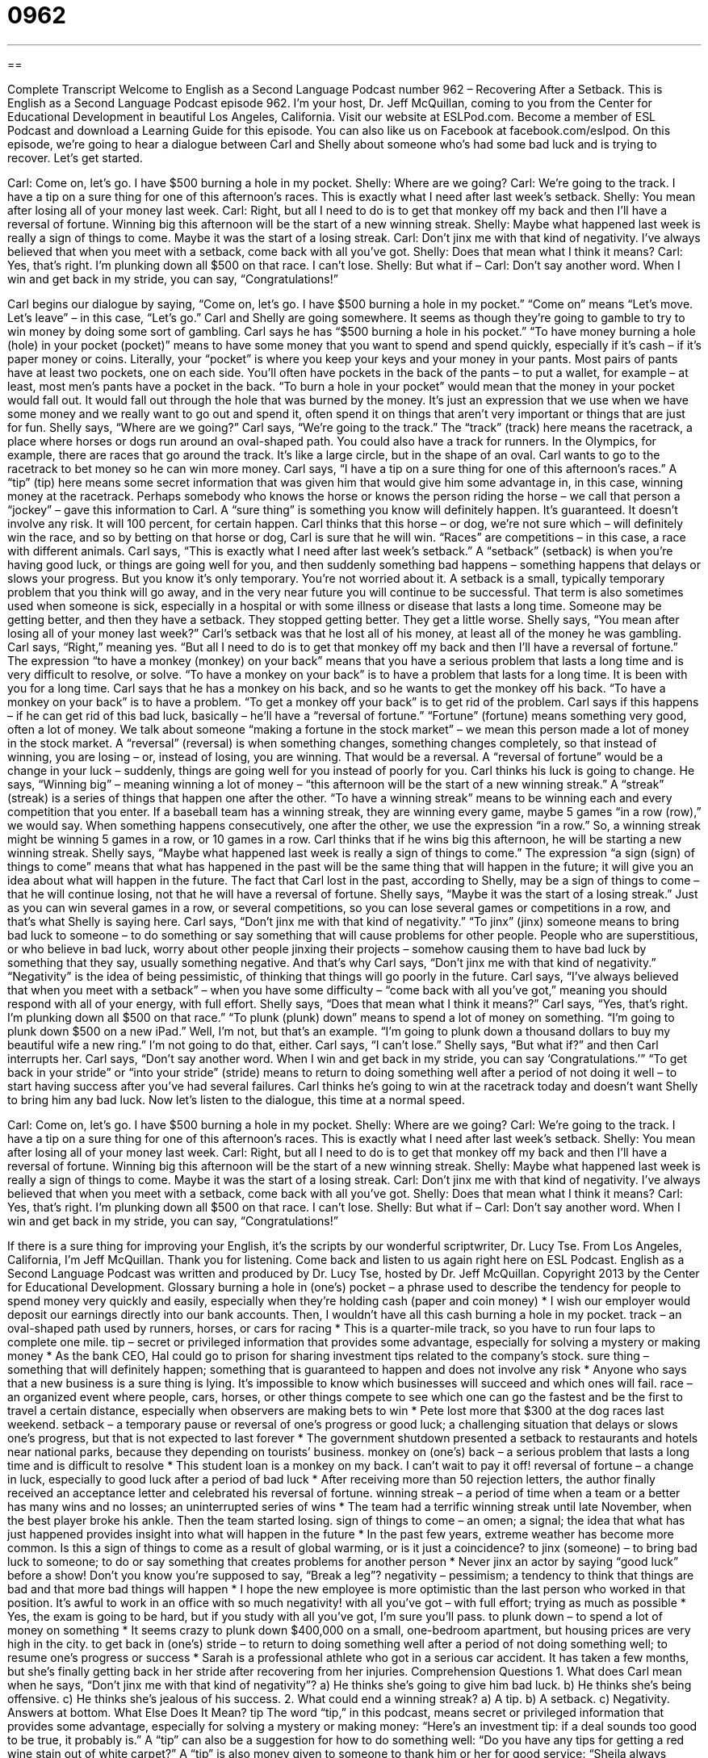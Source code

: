 = 0962
:toc: left
:toclevels: 3
:sectnums:
:stylesheet: ../../../myAdocCss.css

'''

== 

Complete Transcript
Welcome to English as a Second Language Podcast number 962 – Recovering After a Setback.
This is English as a Second Language Podcast episode 962. I’m your host, Dr. Jeff McQuillan, coming to you from the Center for Educational Development in beautiful Los Angeles, California.
Visit our website at ESLPod.com. Become a member of ESL Podcast and download a Learning Guide for this episode. You can also like us on Facebook at facebook.com/eslpod.
On this episode, we’re going to hear a dialogue between Carl and Shelly about someone who’s had some bad luck and is trying to recover. Let’s get started.
[start of dialogue]
Carl: Come on, let’s go. I have $500 burning a hole in my pocket.
Shelly: Where are we going?
Carl: We’re going to the track. I have a tip on a sure thing for one of this afternoon’s races. This is exactly what I need after last week’s setback.
Shelly: You mean after losing all of your money last week.
Carl: Right, but all I need to do is to get that monkey off my back and then I’ll have a reversal of fortune. Winning big this afternoon will be the start of a new winning streak.
Shelly: Maybe what happened last week is really a sign of things to come. Maybe it was the start of a losing streak.
Carl: Don’t jinx me with that kind of negativity. I’ve always believed that when you meet with a setback, come back with all you’ve got.
Shelly: Does that mean what I think it means?
Carl: Yes, that’s right. I’m plunking down all $500 on that race. I can’t lose.
Shelly: But what if –
Carl: Don’t say another word. When I win and get back in my stride, you can say, “Congratulations!”
[end of dialogue]
Carl begins our dialogue by saying, “Come on, let’s go. I have $500 burning a hole in my pocket.” “Come on” means “Let’s move. Let’s leave” – in this case, “Let’s go.” Carl and Shelly are going somewhere. It seems as though they’re going to gamble to try to win money by doing some sort of gambling. Carl says he has “$500 burning a hole in his pocket.” “To have money burning a hole (hole) in your pocket (pocket)” means to have some money that you want to spend and spend quickly, especially if it’s cash – if it’s paper money or coins.
Literally, your “pocket” is where you keep your keys and your money in your pants. Most pairs of pants have at least two pockets, one on each side. You’ll often have pockets in the back of the pants – to put a wallet, for example – at least, most men’s pants have a pocket in the back. “To burn a hole in your pocket” would mean that the money in your pocket would fall out. It would fall out through the hole that was burned by the money. It’s just an expression that we use when we have some money and we really want to go out and spend it, often spend it on things that aren’t very important or things that are just for fun.
Shelly says, “Where are we going?” Carl says, “We’re going to the track.” The “track” (track) here means the racetrack, a place where horses or dogs run around an oval-shaped path. You could also have a track for runners. In the Olympics, for example, there are races that go around the track. It’s like a large circle, but in the shape of an oval. Carl wants to go to the racetrack to bet money so he can win more money.
Carl says, “I have a tip on a sure thing for one of this afternoon’s races.” A “tip” (tip) here means some secret information that was given him that would give him some advantage in, in this case, winning money at the racetrack. Perhaps somebody who knows the horse or knows the person riding the horse – we call that person a “jockey” – gave this information to Carl. A “sure thing” is something you know will definitely happen. It’s guaranteed. It doesn’t involve any risk. It will 100 percent, for certain happen. Carl thinks that this horse – or dog, we’re not sure which – will definitely win the race, and so by betting on that horse or dog, Carl is sure that he will win.
“Races” are competitions – in this case, a race with different animals. Carl says, “This is exactly what I need after last week’s setback.” A “setback” (setback) is when you’re having good luck, or things are going well for you, and then suddenly something bad happens – something happens that delays or slows your progress. But you know it’s only temporary. You’re not worried about it.
A setback is a small, typically temporary problem that you think will go away, and in the very near future you will continue to be successful. That term is also sometimes used when someone is sick, especially in a hospital or with some illness or disease that lasts a long time. Someone may be getting better, and then they have a setback. They stopped getting better. They get a little worse.
Shelly says, “You mean after losing all of your money last week?” Carl’s setback was that he lost all of his money, at least all of the money he was gambling. Carl says, “Right,” meaning yes. “But all I need to do is to get that monkey off my back and then I’ll have a reversal of fortune.” The expression “to have a monkey (monkey) on your back” means that you have a serious problem that lasts a long time and is very difficult to resolve, or solve. “To have a monkey on your back” is to have a problem that lasts for a long time. It is been with you for a long time. Carl says that he has a monkey on his back, and so he wants to get the monkey off his back. “To have a monkey on your back” is to have a problem. “To get a monkey off your back” is to get rid of the problem.
Carl says if this happens – if he can get rid of this bad luck, basically – he’ll have a “reversal of fortune.” “Fortune” (fortune) means something very good, often a lot of money. We talk about someone “making a fortune in the stock market” – we mean this person made a lot of money in the stock market. A “reversal” (reversal) is when something changes, something changes completely, so that instead of winning, you are losing – or, instead of losing, you are winning. That would be a reversal. A “reversal of fortune” would be a change in your luck – suddenly, things are going well for you instead of poorly for you.
Carl thinks his luck is going to change. He says, “Winning big” – meaning winning a lot of money – “this afternoon will be the start of a new winning streak.” A “streak” (streak) is a series of things that happen one after the other. “To have a winning streak” means to be winning each and every competition that you enter. If a baseball team has a winning streak, they are winning every game, maybe 5 games “in a row (row),” we would say. When something happens consecutively, one after the other, we use the expression “in a row.” So, a winning streak might be winning 5 games in a row, or 10 games in a row.
Carl thinks that if he wins big this afternoon, he will be starting a new winning streak. Shelly says, “Maybe what happened last week is really a sign of things to come.” The expression “a sign (sign) of things to come” means that what has happened in the past will be the same thing that will happen in the future; it will give you an idea about what will happen in the future. The fact that Carl lost in the past, according to Shelly, may be a sign of things to come – that he will continue losing, not that he will have a reversal of fortune. Shelly says, “Maybe it was the start of a losing streak.” Just as you can win several games in a row, or several competitions, so you can lose several games or competitions in a row, and that’s what Shelly is saying here.
Carl says, “Don’t jinx me with that kind of negativity.” “To jinx” (jinx) someone means to bring bad luck to someone – to do something or say something that will cause problems for other people. People who are superstitious, or who believe in bad luck, worry about other people jinxing their projects – somehow causing them to have bad luck by something that they say, usually something negative. And that’s why Carl says, “Don’t jinx me with that kind of negativity.” “Negativity” is the idea of being pessimistic, of thinking that things will go poorly in the future.
Carl says, “I’ve always believed that when you meet with a setback” – when you have some difficulty – “come back with all you’ve got,” meaning you should respond with all of your energy, with full effort. Shelly says, “Does that mean what I think it means?” Carl says, “Yes, that’s right. I’m plunking down all $500 on that race.” “To plunk (plunk) down” means to spend a lot of money on something. “I’m going to plunk down $500 on a new iPad.” Well, I’m not, but that’s an example. “I’m going to plunk down a thousand dollars to buy my beautiful wife a new ring.” I’m not going to do that, either.
Carl says, “I can’t lose.” Shelly says, “But what if?” and then Carl interrupts her. Carl says, “Don’t say another word. When I win and get back in my stride, you can say ‘Congratulations.’” “To get back in your stride” or “into your stride” (stride) means to return to doing something well after a period of not doing it well – to start having success after you’ve had several failures. Carl thinks he’s going to win at the racetrack today and doesn’t want Shelly to bring him any bad luck.
Now let’s listen to the dialogue, this time at a normal speed.
[start of dialogue]
Carl: Come on, let’s go. I have $500 burning a hole in my pocket.
Shelly: Where are we going?
Carl: We’re going to the track. I have a tip on a sure thing for one of this afternoon’s races. This is exactly what I need after last week’s setback.
Shelly: You mean after losing all of your money last week.
Carl: Right, but all I need to do is to get that monkey off my back and then I’ll have a reversal of fortune. Winning big this afternoon will be the start of a new winning streak.
Shelly: Maybe what happened last week is really a sign of things to come. Maybe it was the start of a losing streak.
Carl: Don’t jinx me with that kind of negativity. I’ve always believed that when you meet with a setback, come back with all you’ve got.
Shelly: Does that mean what I think it means?
Carl: Yes, that’s right. I’m plunking down all $500 on that race. I can’t lose.
Shelly: But what if –
Carl: Don’t say another word. When I win and get back in my stride, you can say, “Congratulations!”
[end of dialogue]
If there is a sure thing for improving your English, it’s the scripts by our wonderful scriptwriter, Dr. Lucy Tse.
From Los Angeles, California, I’m Jeff McQuillan. Thank you for listening. Come back and listen to us again right here on ESL Podcast.
English as a Second Language Podcast was written and produced by Dr. Lucy Tse, hosted by Dr. Jeff McQuillan. Copyright 2013 by the Center for Educational Development.
Glossary
burning a hole in (one’s) pocket – a phrase used to describe the tendency for people to spend money very quickly and easily, especially when they’re holding cash (paper and coin money)
* I wish our employer would deposit our earnings directly into our bank accounts. Then, I wouldn’t have all this cash burning a hole in my pocket.
track – an oval-shaped path used by runners, horses, or cars for racing
* This is a quarter-mile track, so you have to run four laps to complete one mile.
tip – secret or privileged information that provides some advantage, especially for solving a mystery or making money
* As the bank CEO, Hal could go to prison for sharing investment tips related to the company’s stock.
sure thing – something that will definitely happen; something that is guaranteed to happen and does not involve any risk
* Anyone who says that a new business is a sure thing is lying. It’s impossible to know which businesses will succeed and which ones will fail.
race – an organized event where people, cars, horses, or other things compete to see which one can go the fastest and be the first to travel a certain distance, especially when observers are making bets to win
* Pete lost more that $300 at the dog races last weekend.
setback – a temporary pause or reversal of one’s progress or good luck; a challenging situation that delays or slows one’s progress, but that is not expected to last forever
* The government shutdown presented a setback to restaurants and hotels near national parks, because they depending on tourists’ business.
monkey on (one’s) back – a serious problem that lasts a long time and is difficult to resolve
* This student loan is a monkey on my back. I can’t wait to pay it off!
reversal of fortune – a change in luck, especially to good luck after a period of bad luck
* After receiving more than 50 rejection letters, the author finally received an acceptance letter and celebrated his reversal of fortune.
winning streak – a period of time when a team or a better has many wins and no losses; an uninterrupted series of wins
* The team had a terrific winning streak until late November, when the best player broke his ankle. Then the team started losing.
sign of things to come – an omen; a signal; the idea that what has just happened provides insight into what will happen in the future
* In the past few years, extreme weather has become more common. Is this a sign of things to come as a result of global warming, or is it just a coincidence?
to jinx (someone) – to bring bad luck to someone; to do or say something that creates problems for another person
* Never jinx an actor by saying “good luck” before a show! Don’t you know you’re supposed to say, “Break a leg”?
negativity – pessimism; a tendency to think that things are bad and that more bad things will happen
* I hope the new employee is more optimistic than the last person who worked in that position. It’s awful to work in an office with so much negativity!
with all you’ve got – with full effort; trying as much as possible
* Yes, the exam is going to be hard, but if you study with all you’ve got, I’m sure you’ll pass.
to plunk down – to spend a lot of money on something
* It seems crazy to plunk down $400,000 on a small, one-bedroom apartment, but housing prices are very high in the city.
to get back in (one’s) stride – to return to doing something well after a period of not doing something well; to resume one’s progress or success
* Sarah is a professional athlete who got in a serious car accident. It has taken a few months, but she’s finally getting back in her stride after recovering from her injuries.
Comprehension Questions
1. What does Carl mean when he says, “Don’t jinx me with that kind of negativity”?
a) He thinks she’s going to give him bad luck.
b) He thinks she’s being offensive.
c) He thinks she’s jealous of his success.
2. What could end a winning streak?
a) A tip.
b) A setback.
c) Negativity.
Answers at bottom.
What Else Does It Mean?
tip
The word “tip,” in this podcast, means secret or privileged information that provides some advantage, especially for solving a mystery or making money: “Here’s an investment tip: if a deal sounds too good to be true, it probably is.” A “tip” can also be a suggestion for how to do something well: “Do you have any tips for getting a red wine stain out of white carpet?” A “tip” is also money given to someone to thank him or her for good service: “Sheila always leaves a 15% tip for waiters and waitresses.” Or, “How often do pizza delivery boys receive tips?” Finally, the phrase “on the tip of (one’s) tongue” describes an inability to find the word one is looking for to describe something: “His name is on the tip of my tongue, but I can’t quite remember it.”
stride
In this podcast, the phrase “to get back in (one’s) stride” means to return to doing something well after a period of not doing something well, or to resume one’s progress or success: “Sales have been low for the past few months, but once we open the new store we should get back in our stride.” The phrase “to take (something) in stride” means to not let something bother, upset, or annoy you: “Chloe has had a lot of unexpected expenses this past month, but so far she’s taking it in stride.” Finally, the word “stride” means one step while walking: “He has long legs and such a big stride that his daughter has to run to keep up with him.”
Culture Note
Horse Racing Phrases in Everyday English
Many popular phrases in modern English come from horse racing, although American speakers may be unaware of the phrases’ “origins” (where something comes from or how something was first used).
For example, the phrase “off to a flying start” describes beginning something with a lot of energy, without a gradual start: “Their new business is off to a flying start, but I wonder how long it can last.” And the phrase “off and running” has a similar meaning: “The new campaign should be off and running by early spring.”
The phrase “a run for (one’s) money” means a challenge, even if no money is actually involved. Someone might say, “That cold really gave me a run for my money, but fortunately, I’m feeling much better now.”
The phrase “to back the wrong horse” means to support something that loses or fails. “Yes, we were backing the wrong horse when we advocated for opening an office in North Dakota, but this time, we’re sure expansion is the right move.” The phrase “to beat a dead horse” means to do something that is “futile” (pointless because it cannot work or succeed): “Every time you buy her flowers or chocolates and sing outside her window, you’re just beating a dead horse. She doesn’t want to date you anymore.”
Finally, the phrase “to win by a nose” means to win when the second-place person is right behind, in a very “close race” (a competition that almost ends in a tie, with no real winner), just as a horse race could be won if one horse is just a nose’s length in front of the next horse: “Wow, that was close! The basketball team won by a nose in the last minute of the game.”
Comprehension Answers
1 - a
2 - b